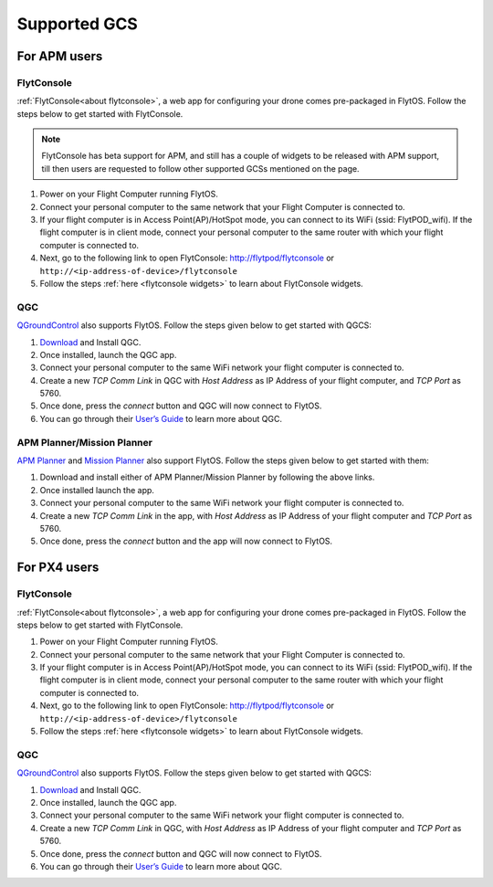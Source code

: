 .. _supported_GCS:

Supported GCS
=============

For APM users
-------------

FlytConsole
^^^^^^^^^^^

:ref:`FlytConsole<about flytconsole>`, a web app for configuring your drone comes pre-packaged in FlytOS.
Follow the steps below to get started with FlytConsole.

.. note:: FlytConsole has beta support for APM, and still has a couple of widgets to be released with APM support, till then users are requested to follow other supported GCSs mentioned on the page.

1. Power on your Flight Computer running FlytOS.
2. Connect your personal computer to the same network that your Flight Computer is connected to.
3. If your flight computer is in Access Point(AP)/HotSpot mode, you can connect to its WiFi (ssid: FlytPOD_wifi). If the flight computer is in client mode, connect your personal computer to the same router with which your flight computer is connected to.
4. Next, go to the following link to open FlytConsole: `<http://flytpod/flytconsole>`_ or ``http://<ip-address-of-device>/flytconsole``
5. Follow the steps :ref:`here <flytconsole widgets>` to learn about FlytConsole widgets.

QGC
^^^

`QGroundControl <http://qgroundcontrol.com>`_ also supports FlytOS. Follow the steps given below to get started with QGCS:

1. `Download <http://qgroundcontrol.com/downloads/>`_ and Install QGC.
2. Once installed, launch the QGC app.
3. Connect your personal computer to the same WiFi network your flight computer is connected to.
4. Create a new *TCP Comm Link* in QGC with *Host Address* as IP Address of your flight computer, and *TCP Port* as 5760.
5. Once done, press the *connect* button and QGC will now connect to FlytOS.
6. You can go through their `User’s Guide <http://qgroundcontrol.org/users/start>`_ to learn more about QGC.

APM Planner/Mission Planner
^^^^^^^^^^^^^^^^^^^^^^^^^^^

`APM Planner <http://ardupilot.org/planner2/>`_ and `Mission Planner <http://ardupilot.org/planner/index.html>`_ also support FlytOS. Follow the steps given below to get started with them:

1. Download and install either of APM Planner/Mission Planner by following the above links.
2. Once installed launch the app.
3. Connect your personal computer to the same WiFi network your flight computer is connected to.
4. Create a new *TCP Comm Link* in the app, with *Host Address* as IP Address of your flight computer and *TCP Port* as 5760.
5. Once done, press the *connect* button and the app will now connect to FlytOS.

For PX4 users
-------------

FlytConsole
^^^^^^^^^^^

:ref:`FlytConsole<about flytconsole>`, a web app for configuring your drone comes pre-packaged in FlytOS.
Follow the steps below to get started with FlytConsole.

1. Power on your Flight Computer running FlytOS.
2. Connect your personal computer to the same network that your Flight Computer is connected to.
3. If your flight computer is in Access Point(AP)/HotSpot mode, you can connect to its WiFi (ssid: FlytPOD_wifi). If the flight computer is in client mode, connect your personal computer to the same router with which your flight computer is connected to.
4. Next, go to the following link to open FlytConsole: `<http://flytpod/flytconsole>`_ or ``http://<ip-address-of-device>/flytconsole``
5. Follow the steps :ref:`here <flytconsole widgets>` to learn about FlytConsole widgets.


QGC
^^^

`QGroundControl <http://qgroundcontrol.com>`_ also supports FlytOS. Follow the steps given below to get started with QGCS:

1. `Download <http://qgroundcontrol.com/downloads/>`_ and Install QGC.
2. Once installed, launch the QGC app.
3. Connect your personal computer to the same WiFi network your flight computer is connected to.
4. Create a new *TCP Comm Link* in QGC, with *Host Address* as IP Address of your flight computer and *TCP Port* as 5760.
5. Once done, press the *connect* button and QGC will now connect to FlytOS.
6. You can go through their `User’s Guide <http://qgroundcontrol.org/users/start>`_ to learn more about QGC.

